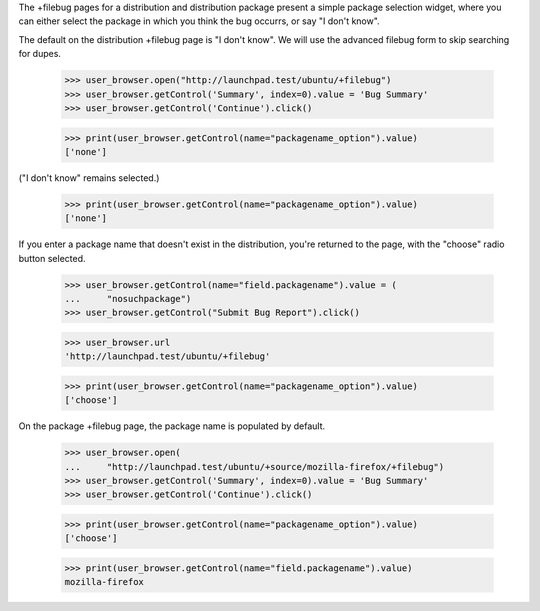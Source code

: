 The +filebug pages for a distribution and distribution package present a
simple package selection widget, where you can either select the package
in which you think the bug occurrs, or say "I don't know".

The default on the distribution +filebug page is "I don't know". We
will use the advanced filebug form to skip searching for dupes.

    >>> user_browser.open("http://launchpad.test/ubuntu/+filebug")
    >>> user_browser.getControl('Summary', index=0).value = 'Bug Summary'
    >>> user_browser.getControl('Continue').click()

    >>> print(user_browser.getControl(name="packagename_option").value)
    ['none']

("I don't know" remains selected.)

    >>> print(user_browser.getControl(name="packagename_option").value)
    ['none']

If you enter a package name that doesn't exist in the distribution,
you're returned to the page, with the "choose" radio button selected.

    >>> user_browser.getControl(name="field.packagename").value = (
    ...     "nosuchpackage")
    >>> user_browser.getControl("Submit Bug Report").click()

    >>> user_browser.url
    'http://launchpad.test/ubuntu/+filebug'

    >>> print(user_browser.getControl(name="packagename_option").value)
    ['choose']

On the package +filebug page, the package name is populated by default.

    >>> user_browser.open(
    ...     "http://launchpad.test/ubuntu/+source/mozilla-firefox/+filebug")
    >>> user_browser.getControl('Summary', index=0).value = 'Bug Summary'
    >>> user_browser.getControl('Continue').click()

    >>> print(user_browser.getControl(name="packagename_option").value)
    ['choose']

    >>> print(user_browser.getControl(name="field.packagename").value)
    mozilla-firefox
